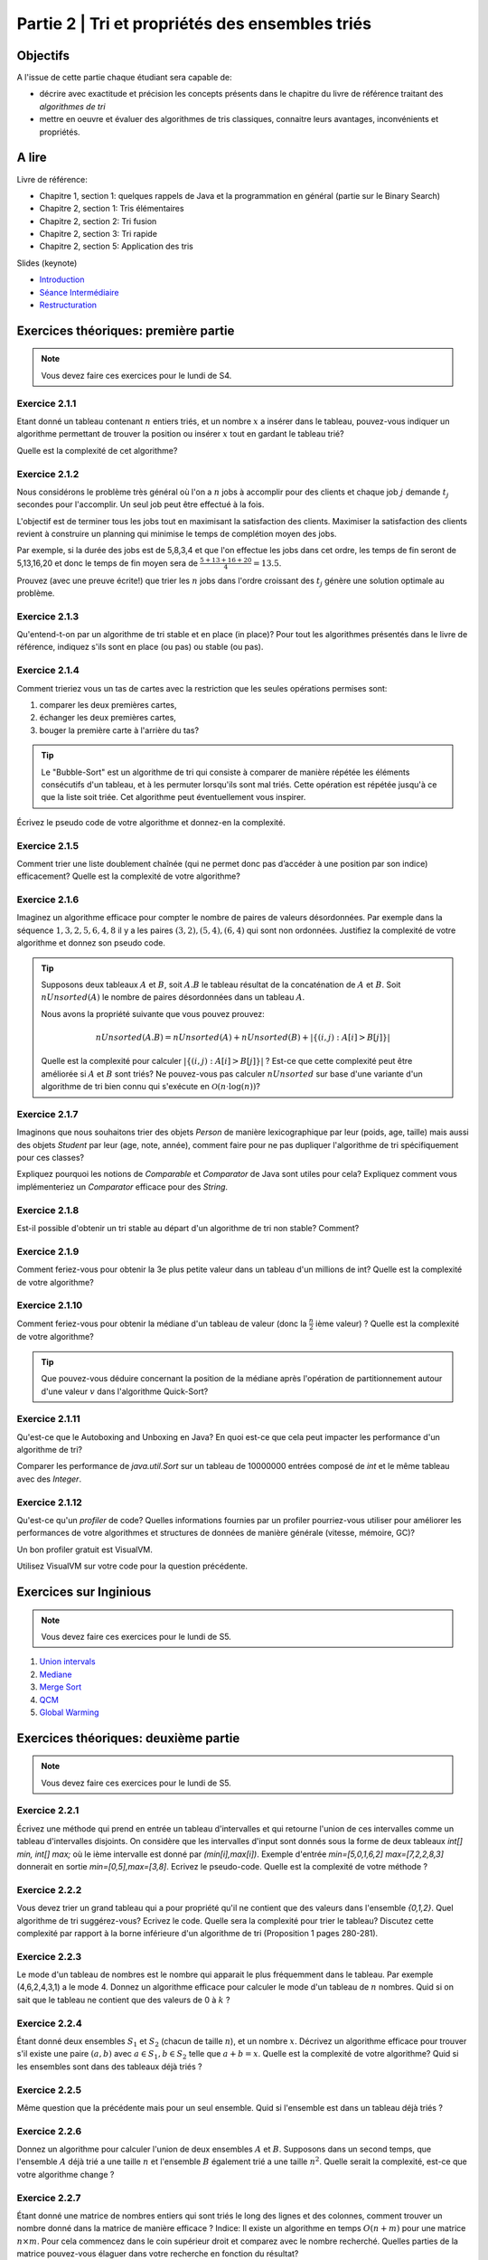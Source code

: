 .. _part2:

************************************************************************************************
Partie 2 | Tri et propriétés des ensembles triés
************************************************************************************************

Objectifs
=========

A l'issue de cette partie chaque étudiant sera capable de:

* décrire avec exactitude et précision les concepts présents
  dans le chapitre du livre de référence traitant des *algorithmes de tri*
* mettre en oeuvre et évaluer des algorithmes de tris classiques,
  connaitre leurs avantages, inconvénients et propriétés.

A lire
=======================================

Livre de référence:

* Chapitre 1, section 1: quelques rappels de Java et la programmation en général (partie sur le Binary Search)
* Chapitre 2, section 1: Tris élémentaires
* Chapitre 2, section 2: Tri fusion
* Chapitre 2, section 3: Tri rapide
* Chapitre 2, section 5: Application des tris

Slides (keynote)

* `Introduction <https://www.icloud.com/keynote/0bRuyaeN9Z63bppq_yWw_RD1Q#part2-intro>`_ 
* `Séance Intermédiaire <https://www.icloud.com/keynote/0dFFN4hYyXJPWF2OoxCz0TpYA#part2-exercises>`_ 
* `Restructuration <https://www.icloud.com/keynote/0ApmboQix6cyNZZ7i6xenxUzA#part2-bilan>`_ 



Exercices théoriques: première partie
=======================================

.. note::
   Vous devez faire ces exercices pour le lundi de S4.

Exercice 2.1.1
""""""""""""""

Etant donné un tableau contenant :math:`n` entiers triés, et un nombre :math:`x` a insérer dans le tableau, pouvez-vous
indiquer un algorithme permettant de trouver la position ou insérer :math:`x` tout en gardant le tableau trié?

Quelle est la complexité de cet algorithme?

Exercice 2.1.2
""""""""""""""

Nous considérons le problème très général où l'on a :math:`n` jobs à accomplir pour des clients
et chaque job :math:`j` demande :math:`t_j` secondes pour l'accomplir.
Un seul job peut être effectué à la fois.

L'objectif est de terminer tous les jobs tout en maximisant la satisfaction des clients.
Maximiser la satisfaction des clients revient à construire un planning qui minimise
le temps de complétion moyen des jobs.

Par exemple, si la durée des jobs est de 5,8,3,4 et que l'on effectue les jobs dans cet ordre,
les temps de fin seront de 5,13,16,20 et donc le temps de fin moyen sera de
:math:`\frac{5+13+16+20}{4}=13.5`.

Prouvez (avec une preuve écrite!) que trier les :math:`n` jobs dans l'ordre croissant des :math:`t_j` génère une solution
optimale au problème.

Exercice 2.1.3
""""""""""""""

Qu'entend-t-on par un algorithme de tri stable et en place (in place)?
Pour tout les algorithmes présentés dans le livre de référence,
indiquez s'ils sont en place (ou pas) ou stable (ou pas).

Exercice 2.1.4
""""""""""""""

Comment trieriez vous un tas de cartes avec la restriction que les
seules opérations permises sont:

1. comparer les deux premières cartes,
2. échanger les deux premières cartes,
3. bouger la première carte à l'arrière du tas?

.. tip::

    Le "Bubble-Sort" est un algorithme de tri qui consiste à comparer de manière
    répétée les éléments consécutifs d'un tableau, et à les permuter lorsqu'ils sont mal
    triés. Cette opération est répétée jusqu'à ce que la liste soit triée.
    Cet algorithme peut éventuellement vous inspirer.

Écrivez le pseudo code de votre algorithme et donnez-en la complexité.

Exercice 2.1.5
""""""""""""""

Comment trier une liste doublement chaînée (qui ne permet donc pas d’accéder
à une position par son indice) efficacement? Quelle est la complexité de votre
algorithme?

Exercice 2.1.6
""""""""""""""

Imaginez un algorithme efficace pour compter le nombre de paires de valeurs désordonnées.
Par exemple dans la séquence :math:`1,3,2,5,6,4,8` il y a les paires :math:`(3,2),(5,4),(6,4)`
qui sont non ordonnées. Justifiez la complexité de votre algorithme et donnez son pseudo code.

.. tip::

    Supposons deux tableaux :math:`A` et :math:`B`, soit :math:`A.B` le tableau résultat de la
    concaténation de :math:`A` et :math:`B`. Soit :math:`nUnsorted(A)` le nombre de paires désordonnées
    dans un tableau :math:`A`.

    Nous avons la propriété suivante que vous pouvez prouvez:

    .. math::

        nUnsorted(A.B) = nUnsorted(A)+ nUnsorted(B)+|\{(i,j) : A[i]>B[j]\}|


    Quelle est la complexité pour calculer :math:`|\{(i,j) : A[i]>B[j]\}|` ?
    Est-ce que cette complexité peut être améliorée si :math:`A` et :math:`B` sont triés?
    Ne pouvez-vous pas calculer :math:`nUnsorted` sur base d'une variante d'un algorithme de tri bien
    connu qui s'exécute en :math:`\mathcal{O}(n \cdot \log(n))`?

Exercice 2.1.7
""""""""""""""

Imaginons que nous souhaitons trier des objets `Person` de manière lexicographique par leur (poids, age, taille)
mais aussi des objets `Student` par leur (age, note, année), comment faire pour ne pas dupliquer l'algorithme de tri
spécifiquement pour ces classes?

Expliquez pourquoi les notions de `Comparable` et `Comparator` de Java sont utiles pour cela?
Expliquez comment vous implémenteriez un `Comparator` efficace pour des `String`.

Exercice 2.1.8
""""""""""""""

Est-il possible d'obtenir un tri stable au départ d'un algorithme de tri non stable? Comment?

Exercice 2.1.9
""""""""""""""

Comment feriez-vous pour obtenir la 3e plus petite valeur dans un tableau d'un millions de int?
Quelle est la complexité de votre algorithme?

Exercice 2.1.10
"""""""""""""""

Comment feriez-vous pour obtenir la médiane d'un tableau de valeur (donc la :math:`\frac{n}{2}` ième valeur) ?
Quelle est la complexité de votre algorithme?

.. tip::

    Que pouvez-vous déduire concernant la position de la médiane après l'opération de partitionnement
    autour d'une valeur :math:`v` dans l'algorithme Quick-Sort?

Exercice 2.1.11
"""""""""""""""

Qu'est-ce que le Autoboxing and Unboxing en Java?
En quoi est-ce que cela peut impacter les performance d'un algorithme de tri?

Comparer les performance de `java.util.Sort` sur un tableau de 10000000 entrées composé de `int` et
le même tableau avec des `Integer`.

Exercice 2.1.12
"""""""""""""""

Qu'est-ce qu'un *profiler* de code?
Quelles informations fournies par un profiler pourriez-vous utiliser pour améliorer les
performances de votre algorithmes et structures de données de manière générale (vitesse, mémoire, GC)?

Un bon profiler gratuit est VisualVM.

Utilisez VisualVM sur votre code pour la question précédente.

Exercices sur Inginious
==========================================

.. note::
   Vous devez faire ces exercices pour le lundi de S5.


1. `Union intervals <https://inginious.info.ucl.ac.be/course/LSINF1121-2016/Part2UnionIntervals>`_
2. `Mediane <https://inginious.info.ucl.ac.be/course/LSINF1121-2016/Part2Median>`_ 
3. `Merge Sort <https://inginious.info.ucl.ac.be/course/LSINF1121-2016/Part2MergeSort>`_
4. `QCM <https://inginious.info.ucl.ac.be/course/LSINF1121-2016/Part2QCM>`_
5. `Global Warming <https://inginious.info.ucl.ac.be/course/LSINF1121-2016/Part2GlobalWarming>`_

Exercices théoriques: deuxième partie
=======================================

.. note::
   Vous devez faire ces exercices pour le lundi de S5.


Exercice 2.2.1
"""""""""""""""

Écrivez une méthode qui prend en entrée un tableau d'intervalles et qui retourne l'union de ces intervalles comme un tableau d'intervalles disjoints. On considère que les intervalles d'input sont donnés sous la forme de deux tableaux `int[] min, int[] max;` où le ième intervalle est donné par `(min[i],max[i])`. Exemple d'entrée `min=[5,0,1,6,2]` `max=[7,2,2,8,3]` donnerait en sortie `min=[0,5],max=[3,8]`.  
Ecrivez le pseudo-code. Quelle est la complexité de votre méthode ? 

Exercice 2.2.2
"""""""""""""""

Vous devez trier un grand tableau qui a pour propriété qu'il ne contient que des valeurs dans l'ensemble `{0,1,2}`. 
Quel algorithme de tri suggérez-vous? Ecrivez le code. 
Quelle sera la complexité pour trier le tableau? Discutez cette complexité par rapport à la borne inférieure d'un algorithme de tri (Proposition 1 pages 280-281).


Exercice 2.2.3
"""""""""""""""

Le mode d'un tableau de nombres est le nombre qui apparait le plus fréquemment dans le tableau. Par exemple (4,6,2,4,3,1) a le mode 4. Donnez un algorithme efficace pour calculer le mode d'un tableau de :math:`n` nombres. Quid si on sait que le tableau ne contient que des valeurs de 0 à :math:`k` ?

Exercice 2.2.4
"""""""""""""""

Étant donné deux ensembles :math:`S_1` et :math:`S_2` (chacun de taille :math:`n`), et un nombre :math:`x`. Décrivez un algorithme efficace pour trouver s'il existe une paire :math:`(a,b)` avec :math:`a \in S_1,b \in S_2` telle que :math:`a+b=x`. Quelle est la complexité de votre algorithme? Quid si les ensembles sont dans des tableaux déjà triés ?


Exercice 2.2.5
"""""""""""""""

Même question que la précédente mais pour un seul ensemble. Quid si l'ensemble est dans un tableau déjà triés ?



Exercice 2.2.6
"""""""""""""""

Donnez un algorithme pour calculer l'union de deux ensembles :math:`A` et :math:`B`. Supposons dans un second temps, que l'ensemble :math:`A` déjà trié a une taille :math:`n` et l'ensemble :math:`B` également trié a une taille :math:`n^2`. Quelle serait la complexité, est-ce que votre algorithme change ?

Exercice 2.2.7
"""""""""""""""

Étant donné une matrice de nombres entiers qui sont triés le long des lignes et des colonnes, comment trouver un nombre donné dans la matrice de manière efficace ?
Indice: Il existe un algorithme en temps :math:`O(n+m)` pour une matrice :math:`n\times m`. Pour cela commencez dans le coin supérieur droit et comparez avec le nombre recherché. Quelles parties de la matrice pouvez-vous élaguer dans votre recherche en fonction du résultat? 

